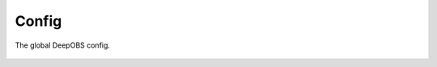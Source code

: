 ============
Config
============

The global DeepOBS config.

  .. currentmodule:: deepobs.config
  .. autofunction:: get_testproblem_default_setting
  .. autofunction:: set_framework
